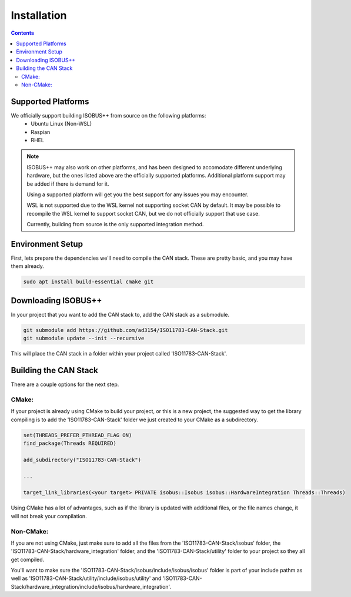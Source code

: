 .. _InstallationGuide:

Installation
============

.. contents:: Contents
   :depth: 2
   :local:

Supported Platforms
--------------------

We officially support building ISOBUS++ from source on the following platforms:
   * Ubuntu Linux (Non-WSL)
   * Raspian
   * RHEL

.. note::

	ISOBUS++ may also work on other platforms, and has been designed to accomodate different underlying hardware, but the ones listed above are the officially supported platforms. Additional platform support may be added if there is demand for it.

	Using a supported platform will get you the best support for any issues you may encounter.

	WSL is not supported due to the WSL kernel not supporting socket CAN by default. It may be possible to recompile the WSL kernel to support socket CAN, but we do not officially support that use case.

	Currently, building from source is the only supported integration method.

Environment Setup
--------------------

First, lets prepare the dependencies we'll need to compile the CAN stack. These are pretty basic, and you may have them already.

.. code-block:: bash

   sudo apt install build-essential cmake git

Downloading ISOBUS++
----------------------

In your project that you want to add the CAN stack to, add the CAN stack as a submodule.

.. code-block:: bash

   git submodule add https://github.com/ad3154/ISO11783-CAN-Stack.git
   git submodule update --init --recursive

This will place the CAN stack in a folder within your project called 'ISO11783-CAN-Stack'.

Building the CAN Stack
-----------------------

There are a couple options for the next step.

CMake:
^^^^^^

If your project is already using CMake to build your project, or this is a new project, the suggested way to get the library compiling is to add the 'ISO11783-CAN-Stack' folder we just created to your CMake as a subdirectory.

.. code-block:: text

   set(THREADS_PREFER_PTHREAD_FLAG ON)
   find_package(Threads REQUIRED)

   add_subdirectory("ISO11783-CAN-Stack")

   ...

   target_link_libraries(<your target> PRIVATE isobus::Isobus isobus::HardwareIntegration Threads::Threads)

Using CMake has a lot of advantages, such as if the library is updated with additional files, or the file names change, it will not break your compilation.
   
Non-CMake:
^^^^^^^^^^

If you are not using CMake, just make sure to add all the files from the 'ISO11783-CAN-Stack/isobus' folder, the 'ISO11783-CAN-Stack/hardware_integration' folder, and the 'ISO11783-CAN-Stack/utility' folder to your project so they all get compiled. 

You'll want to make sure the 'ISO11783-CAN-Stack/isobus/include/isobus/isobus' folder is part of your include pathm as well as 'ISO11783-CAN-Stack/utility/include/isobus/utility' and 'ISO11783-CAN-Stack/hardware_integration/include/isobus/hardware_integration'.
